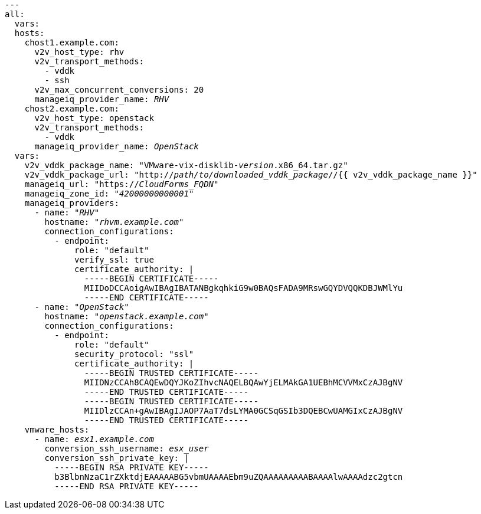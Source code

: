 [id="Ansible_conversion_hosts_inventory_file_example"]
[options="nowrap" subs="+quotes,verbatim,+macros"]
----
---
all:
  vars:
  hosts:
    chost1.example.com:
      v2v_host_type: rhv
      v2v_transport_methods:
        - vddk
        - ssh
      v2v_max_concurrent_conversions: 20
      manageiq_provider_name: _RHV_
    chost2.example.com:
      v2v_host_type: openstack
      v2v_transport_methods:
        - vddk
      manageiq_provider_name: _OpenStack_
  vars:
    v2v_vddk_package_name: "VMware-vix-disklib-_version_.x86_64.tar.gz"
    v2v_vddk_package_url: "http://_path/to/downloaded_vddk_package_//{{ v2v_vddk_package_name }}"
    manageiq_url: "https://_CloudForms_FQDN_"
    manageiq_zone_id: "_42000000000001_"
    manageiq_providers:
      - name: "_RHV_"
        hostname: "_rhvm.example.com_"
        connection_configurations:
          - endpoint:
              role: "default"
              verify_ssl: true
              certificate_authority: |
                -----BEGIN CERTIFICATE-----
                MIIDoDCCAoigAwIBAgIBATANBgkqhkiG9w0BAQsFADA9MRswGQYDVQQKDBJWMlYu
                -----END CERTIFICATE-----
      - name: "_OpenStack_"
        hostname: "_openstack.example.com_"
        connection_configurations:
          - endpoint:
              role: "default"
              security_protocol: "ssl"
              certificate_authority: |
                -----BEGIN TRUSTED CERTIFICATE-----
                MIIDNzCCAh8CAQEwDQYJKoZIhvcNAQELBQAwYjELMAkGA1UEBhMCVVMxCzAJBgNV
                -----END TRUSTED CERTIFICATE-----
                -----BEGIN TRUSTED CERTIFICATE-----
                MIIDlzCCAn+gAwIBAgIJAOP7AaT7dsLYMA0GCSqGSIb3DQEBCwUAMGIxCzAJBgNV
                -----END TRUSTED CERTIFICATE-----
    vmware_hosts:
      - name: _esx1.example.com_
        conversion_ssh_username: _esx_user_
        conversion_ssh_private_key: |
          -----BEGIN RSA PRIVATE KEY-----
          b3BlbnNzaC1rZXktdjEAAAAABG5vbmUAAAAEbm9uZQAAAAAAAAABAAAAlwAAAAdzc2gtcn
          -----END RSA PRIVATE KEY-----
----
